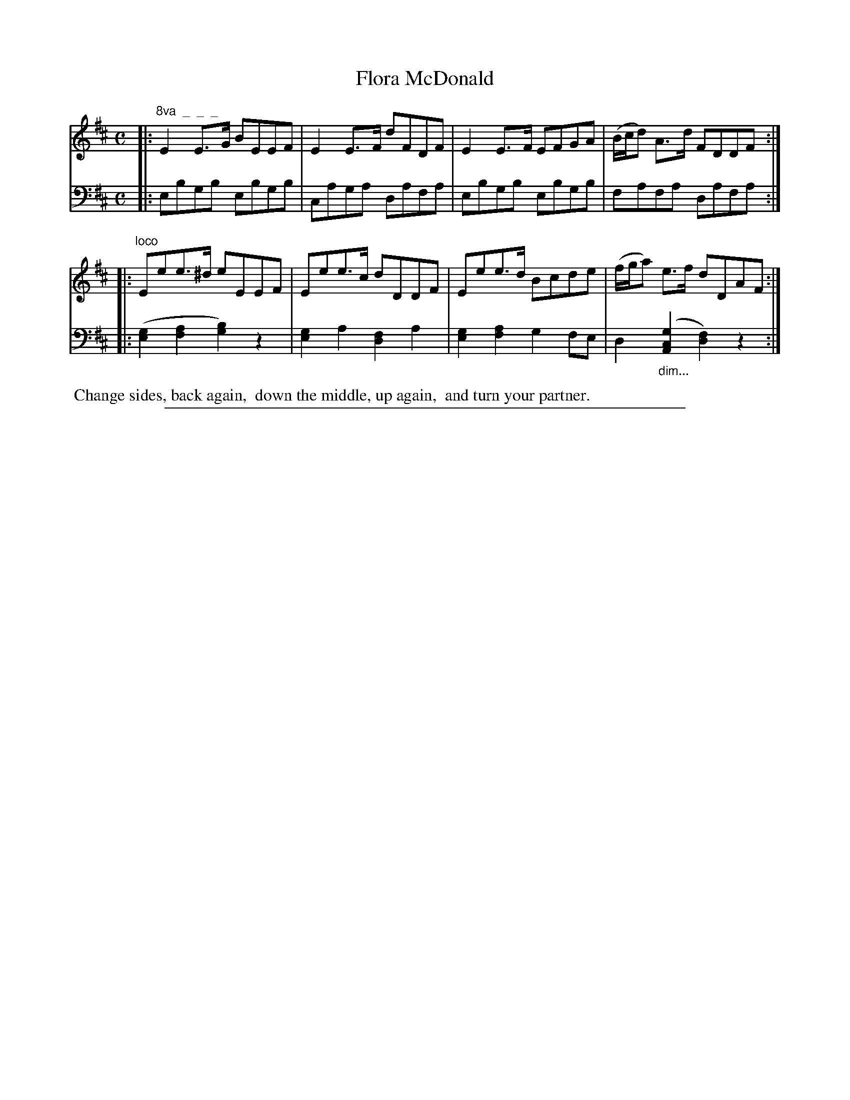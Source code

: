 X: 0931
T: Flora McDonald
%R: strathspey
N: This is version 1, for ABC software that doesn't understand voice overlays or diminuendo symbols.
Z: 2017 John Chambers <jc:trillian.mit.edu>
B: Skillern & Challoner "A Favorite Collection of Popular Country Dances", London 1809, No. 9 p.3 #1
F: https://archive.org/search.php?query=Country%20Dances
F: https://archive.org/details/SkillernChallonerCountryDances9
M: C
L: 1/8
K: Edor
% - - - - - - - - - - - - - - - - - - - - - - - - -
V: 1 staves=2
|:"^8va  _  _  _"\
E2E>G BEEF | E2E>F dFDF |\
E2E>F EFGA | (B/c/d) A>d FDDF :|
|:"^loco"\
Eee>^d eEEF | Eee>c dDDF |\
Eee>d Bcde | (f/g/a) e>f dDAF :|
% - - - - - - - - - - - - - - - - - - - - - - - - -
V: 2 clef=bass middle=D
|:\
EBGB EBGB | CAGA DAFA |\
EBGB EBGB | FAFA DAFA :|
|:\
([G2E2][A2F2] [B2G2])z2 | [G2E2] A2 [F2D2] A2 |\
[G2E2][A2F2] G2FE | D2 "_dim..."([G2C2A,2] [F2D2])z2 :|
% - - - - - - - - - - - - - - - - - - - - - - - - -
%%begintext align
%% Change sides, back again,
%% down the middle, up again,
%% and turn your partner.
%%endtext
% - - - - - - - - - - - - - - - - - - - - - - - - -
%%sep 1 5 500
